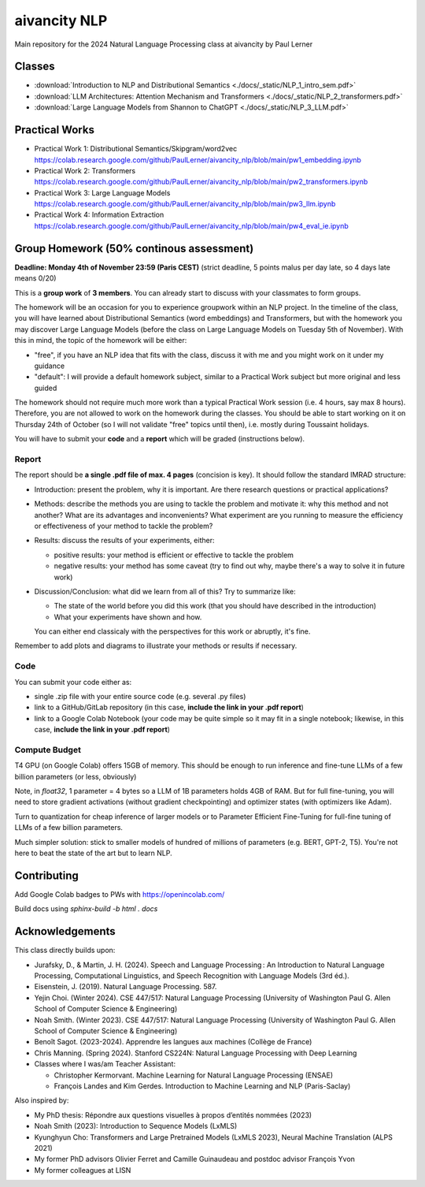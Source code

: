 aivancity NLP
=============

Main repository for the 2024 Natural Language Processing class at
aivancity by Paul Lerner

Classes
-------

- :download:`Introduction to NLP and Distributional Semantics  <./docs/_static/NLP_1_intro_sem.pdf>`
- :download:`LLM Architectures: Attention Mechanism and Transformers  <./docs/_static/NLP_2_transformers.pdf>`
- :download:`Large Language Models from Shannon to ChatGPT  <./docs/_static/NLP_3_LLM.pdf>`


Practical Works
---------------

- Practical Work 1: Distributional Semantics/Skipgram/word2vec https://colab.research.google.com/github/PaulLerner/aivancity_nlp/blob/main/pw1_embedding.ipynb
- Practical Work 2: Transformers https://colab.research.google.com/github/PaulLerner/aivancity_nlp/blob/main/pw2_transformers.ipynb
- Practical Work 3: Large Language Models https://colab.research.google.com/github/PaulLerner/aivancity_nlp/blob/main/pw3_llm.ipynb
- Practical Work 4: Information Extraction https://colab.research.google.com/github/PaulLerner/aivancity_nlp/blob/main/pw4_eval_ie.ipynb


Group Homework (50% continous assessment)
-----------------------------------------

**Deadline: Monday 4th of November 23:59 (Paris CEST)** (strict deadline, 5 points malus per day late, so 4 days late means 0/20)

This is a **group work** of **3 members**. You can already start to discuss with your classmates to form groups.

The homework will be an occasion for you to experience groupwork within an NLP project.
In the timeline of the class, you will have learned about Distributional Semantics (word embeddings) and Transformers,
but with the homework you may discover Large Language Models
(before the class on Large Language Models on Tuesday 5th of November).
With this in mind, the topic of the homework will be either:

- "free", if you have an NLP idea that fits with the class, discuss it with me and you might work on it under my guidance
- "default": I will provide a default homework subject, similar to a Practical Work subject but more original and less guided

The homework should not require much more work than a typical Practical Work session (i.e. 4 hours, say max 8 hours).
Therefore, you are not allowed to work on the homework during the classes.
You should be able to start working on it on Thursday 24th of October (so I will not validate "free" topics until then),
i.e. mostly during Toussaint holidays.

You will have to submit your **code** and a **report** which will be graded (instructions below).

Report
^^^^^^

The report should be **a single .pdf file of max. 4 pages** (concision is key).
It should follow the standard IMRAD structure:

- Introduction: present the problem, why it is important. Are there research questions or practical applications?
- Methods: describe the methods you are using to tackle the problem and motivate it:
  why this method and not another?
  What are its advantages and inconvenients?
  What experiment are you running to measure the efficiency or effectiveness of your method to tackle the problem?
- Results: discuss the results of your experiments, either:

  - positive results: your method is efficient or effective to tackle the problem
  - negative results: your method has some caveat (try to find out why, maybe there's a way to solve it in future work)

- Discussion/Conclusion: what did we learn from all of this?
  Try to summarize like:

  - The state of the world before you did this work (that you should have described in the introduction)
  - What your experiments have shown and how.

  You can either end classicaly with the perspectives for this work or abruptly, it's fine.

Remember to add plots and diagrams to illustrate your methods or results if necessary.

Code
^^^^

You can submit your code either as:

- single .zip file with your entire source code (e.g. several .py files)
- link to a GitHub/GitLab repository (in this case, **include the link in your .pdf report**)
- link to a Google Colab Notebook (your code may be quite simple so it may fit in a single notebook;
  likewise, in this case, **include the link in your .pdf report**)


Compute Budget
^^^^^^^^^^^^^^

T4 GPU (on Google Colab) offers 15GB of memory. This should be enough to run inference and fine-tune LLMs of a few billion parameters (or less, obviously)

Note, in `float32`, 1 parameter = 4 bytes so a LLM of 1B parameters holds 4GB of RAM.
But for full fine-tuning, you will need to store gradient activations (without gradient checkpointing) and optimizer states (with optimizers like Adam).

Turn to quantization for cheap inference of larger models or to Parameter Efficient Fine-Tuning for full-fine tuning of LLMs of a few billion parameters.

Much simpler solution: stick to smaller models of hundred of millions of parameters (e.g. BERT, GPT-2, T5).
You're not here to beat the state of the art but to learn NLP.


Contributing
------------

Add Google Colab badges to PWs with https://openincolab.com/

Build docs using `sphinx-build -b html . docs`


Acknowledgements
----------------

This class directly builds upon:

- Jurafsky, D., & Martin, J. H. (2024). Speech and Language Processing : An Introduction to Natural Language Processing, Computational Linguistics, and Speech Recognition with Language Models (3rd éd.).
- Eisenstein, J. (2019). Natural Language Processing. 587.
- Yejin Choi. (Winter 2024). CSE 447/517: Natural Language Processing (University of Washington Paul G. Allen School of Computer Science & Engineering)
- Noah Smith. (Winter 2023). CSE 447/517: Natural Language Processing (University of Washington Paul G. Allen School of Computer Science & Engineering)
- Benoît Sagot. (2023-2024). Apprendre les langues aux machines (Collège de France)
- Chris Manning. (Spring 2024). Stanford CS224N: Natural Language Processing with Deep Learning
- Classes where I was/am Teacher Assistant:

  - Christopher Kermorvant. Machine Learning for Natural Language Processing (ENSAE)
  - François Landes and Kim Gerdes. Introduction to Machine Learning and NLP (Paris-Saclay)


Also inspired by:

- My PhD thesis: Répondre aux questions visuelles à propos d’entités nommées (2023)
- Noah Smith (2023): Introduction to Sequence Models (LxMLS)
- Kyunghyun Cho: Transformers and Large Pretrained Models (LxMLS 2023), Neural Machine Translation (ALPS 2021)
- My former PhD advisors Olivier Ferret and Camille Guinaudeau and postdoc advisor François Yvon
- My former colleagues at LISN
